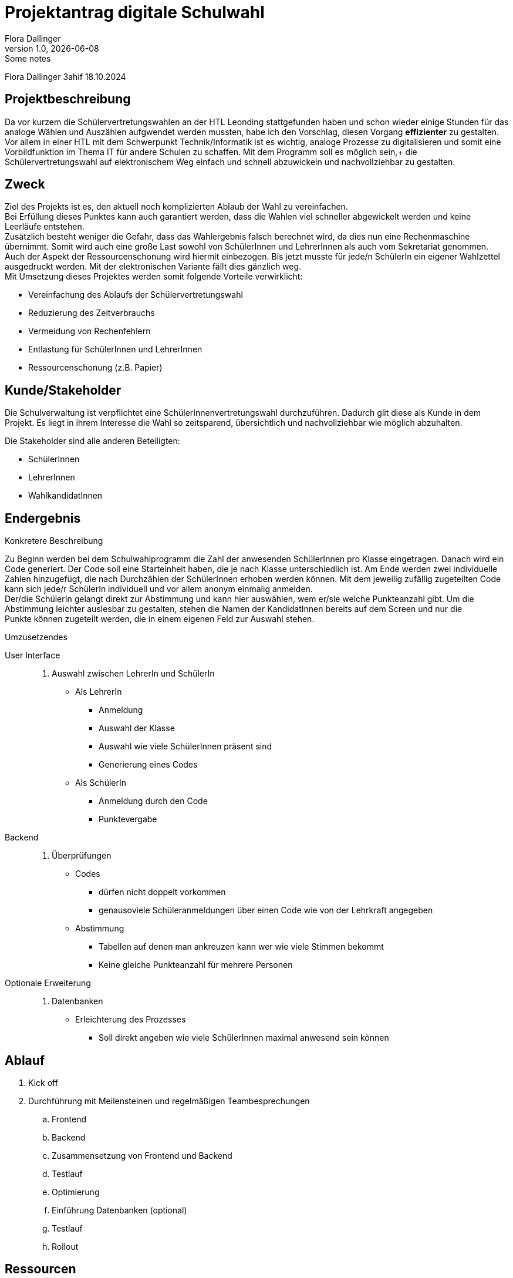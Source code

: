 = Projektantrag digitale Schulwahl
Flora Dallinger
1.0, {docdate}: Some notes
ifndef::imagesdir[:imagesdir: images]
:icons: font

Flora Dallinger 3ahif 18.10.2024

== Projektbeschreibung
Da vor kurzem die Schülervertretungswahlen an der HTL Leonding stattgefunden haben und schon
wieder einige Stunden für das analoge Wählen und Auszählen aufgwendet werden mussten, habe ich den Vorschlag,
diesen Vorgang **effizienter** zu gestalten. +
Vor allem in einer HTL mit dem Schwerpunkt Technik/Informatik ist es wichtig, analoge Prozesse zu digitalisieren
und somit eine Vorbildfunktion im Thema IT für andere Schulen zu schaffen. Mit dem Programm soll es möglich sein,+
die Schülervertretungswahl auf elektronischem Weg einfach und schnell abzuwickeln und nachvollziehbar zu gestalten.

== Zweck
Ziel des Projekts ist es, den aktuell noch komplizierten Ablaub der Wahl zu vereinfachen.  +
Bei Erfüllung dieses Punktes kann auch garantiert werden, dass die Wahlen viel schneller abgewickelt werden und keine Leerläufe entstehen. +
Zusätzlich besteht weniger die Gefahr, dass das Wahlergebnis falsch berechnet wird, da dies nun eine Rechenmaschine
übernimmt. Somit wird auch eine große Last sowohl von SchülerInnen und LehrerInnen als auch vom Sekretariat genommen.
Auch der Aspekt der Ressourcenschonung wird hiermit einbezogen. Bis jetzt musste für jede/n SchülerIn ein eigener Wahlzettel
ausgedruckt werden. Mit der elektronischen Variante fällt dies gänzlich weg. +
Mit Umsetzung dieses Projektes werden somit folgende Vorteile verwirklicht:


* Vereinfachung des Ablaufs der Schülervertretungswahl
* Reduzierung des Zeitverbrauchs
* Vermeidung von Rechenfehlern
* Entlastung für SchülerInnen und LehrerInnen
* Ressourcenschonung (z.B. Papier)

== Kunde/Stakeholder
Die Schulverwaltung ist verpflichtet eine SchülerInnenvertretungswahl durchzuführen. Dadurch glit diese als Kunde in dem Projekt.
Es liegt in ihrem Interesse die Wahl so zeitsparend, übersichtlich und nachvollziehbar wie möglich abzuhalten.

Die Stakeholder sind alle anderen Beteiligten:

* SchülerInnen
* LehrerInnen
* WahlkandidatInnen

== Endergebnis
.Konkretere Beschreibung
Zu Beginn werden bei dem Schulwahlprogramm die Zahl der anwesenden SchülerInnen pro Klasse eingetragen.
Danach wird ein Code generiert. Der Code soll eine Starteinheit haben, die je nach Klasse unterschiedlich ist.
Am Ende werden zwei individuelle Zahlen hinzugefügt, die nach Durchzählen der SchülerInnen erhoben werden können.
Mit dem jeweilig zufällig zugeteilten Code kann sich jede/r SchülerIn individuell und vor allem anonym einmalig anmelden. +
Der/die SchülerIn gelangt direkt zur Abstimmung und kann hier auswählen, wem er/sie welche Punkteanzahl gibt.
Um die Abstimmung leichter auslesbar zu gestalten, stehen die Namen der KandidatInnen bereits auf dem Screen und nur die +
Punkte können zugeteilt werden, die in einem eigenen Feld zur Auswahl stehen.


.Umzusetzendes
User Interface::
. Auswahl zwischen LehrerIn und SchülerIn
* Als LehrerIn
** Anmeldung
** Auswahl der Klasse
** Auswahl wie viele SchülerInnen präsent sind
** Generierung eines Codes
* Als SchülerIn
** Anmeldung durch den Code
** Punktevergabe
Backend::
. Überprüfungen
* Codes
** dürfen nicht doppelt vorkommen
** genausoviele Schüleranmeldungen über einen Code wie von der Lehrkraft angegeben
* Abstimmung
** Tabellen auf denen man ankreuzen kann wer wie viele Stimmen bekommt
** Keine gleiche Punkteanzahl für mehrere Personen
Optionale Erweiterung::
. Datenbanken
* Erleichterung des Prozesses
** Soll direkt angeben wie viele SchülerInnen maximal anwesend sein können

== Ablauf
. Kick off
. Durchführung mit Meilensteinen und regelmäßigen Teambesprechungen
.. Frontend
.. Backend
.. Zusammensetzung von Frontend und Backend
.. Testlauf
.. Optimierung
.. Einführung Datenbanken (optional)
.. Testlauf
.. Rollout



== Ressourcen
Meiner Schätzung nach wird ein Team von mindestens 2 bis maximal 4 Personen benötigt. Innbegriffen ist eine Projektleitung.
Zusätzlich ist ein/e ProjektkoordinatorIn zu bestimmen, der/die sich um die jährliche Abwicklung der Schulwahl kümmert. +
Zeitlich wird mit einem Aufwand für die Umsetzung von 15 Personentagen (1 pt = 8h) gerechnet.


== Konsequenzen bei Nichtdurchführung
Bei Nichtdurchführung des Projektes wird sich am aktuellen Ablauf der Wahlen nur wenig ändern. +
Ohne die Digitalisierung werden nur kleine Verbesserungen möglich sein während mit der Digitalisierung die Effizienz und
die Zeitersparnis enorm steigen werden.


== Quellen
* Erfahrung im Ferialpraktikum der Solvistas GmbH
* Das Buch 'Systemplanung und Projektentwicklung'
* https://asciidoctor.org/docs/asciidoc-writers-guide/[*Asciidoc Tutorial*^]
